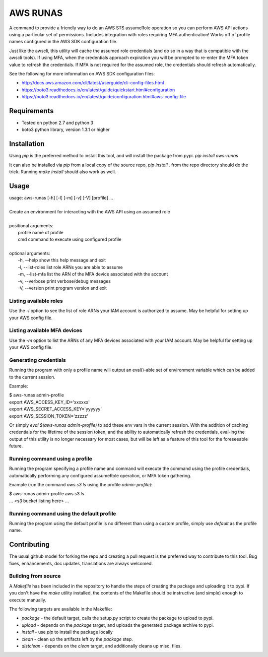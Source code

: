=========
AWS RUNAS
=========

A command to provide a friendly way to do an AWS STS assumeRole operation so you can perform AWS API actions
using a particular set of permissions.  Includes integration with roles requiring MFA authentication!  Works
off of profile names configured in the AWS SDK configuration file.

Just like the awscli, this utility will cache the assumed role credentials (and do so in a way that is compatible
with the awscli tools).  If using MFA, when the credentials approach expiration you will be prompted to re-enter
the MFA token value to refresh the credentials.  If MFA is not required for the assumed role, the credentials
should refresh automatically.

See the following for more information on AWS SDK configuration files:

- http://docs.aws.amazon.com/cli/latest/userguide/cli-config-files.html
- https://boto3.readthedocs.io/en/latest/guide/quickstart.html#configuration
- https://boto3.readthedocs.io/en/latest/guide/configuration.html#aws-config-file

Requirements
============

- Tested on python 2.7 and python 3
- boto3 python library, version 1.3.1 or higher

Installation
============

Using `pip` is the preferred method to install this tool, and will install the package from pypi.  `pip install aws-runas`

It can also be installed via `pip` from a local copy of the source repo, `pip install .` from the repo directory should do the trick.
Running `make install` should also work as well.

Usage
=====
| usage: aws-runas [-h] [-l] [-m] [-v] [-V] [profile] ...
|
| Create an environment for interacting with the AWS API using an assumed role
|
| positional arguments:
|   profile           name of profile
|   cmd               command to execute using configured profile
|
| optional arguments:
|   -h, --help        show this help message and exit
|   -l, --list-roles  list role ARNs you are able to assume
|   -m, --list-mfa    list the ARN of the MFA device associated with the account
|   -v, --verbose     print verbose/debug messages
|   -V, --version     print program version and exit

Listing available roles
-----------------------

Use the `-l` option to see the list of role ARNs your IAM account is authorized to assume.
May be helpful for setting up your AWS config file.

Listing available MFA devices
-----------------------------

Use the `-m` option to list the ARNs of any MFA devices associated with your IAM account.
May be helpful for setting up your AWS config file.

Generating credentials
----------------------

Running the program with only a profile name will output an eval()-able set of
environment variable which can be added to the current session.

Example:

| $ aws-runas admin-profile
| export AWS_ACCESS_KEY_ID='xxxxxx'
| export AWS_SECRET_ACCESS_KEY='yyyyyy'
| export AWS_SESSION_TOKEN='zzzzz'


Or simply `eval $(aws-runas admin-profile)` to add these env vars in the current session.
With the addition of caching credentials for the lifetime of the session token, and the
ability to automatically refresh the credentials, eval-ing the output of this utility is
no longer necessary for most cases, but will be left as a feature of this tool for the
foreseeable future.

Running command using a profile
-------------------------------

Running the program specifying a profile name and command will execute the command using the
profile credentials, automatically performing any configured assumeRole operation, or MFA token
gathering.

Example (run the command `aws s3 ls` using the profile `admin-profile`):

| $ aws-runas admin-profile aws s3 ls
| ... <s3 bucket listing here> ...

Running command using the default profile
-----------------------------------------

Running the program using the default profile is no different than using a custom profile,
simply use `default` as the profile name.

Contributing
============

The usual github model for forking the repo and creating a pull request is the preferred way to
contribute to this tool.  Bug fixes, enhancements, doc updates, translations are always welcomed.

Building from source
--------------------

A `Makefile` has been included in the repository to handle the steps of creating the package and
uploading it to pypi.  If you don't have the `make` utility installed, the contents of the Makefile
should be instructive (and simple) enough to execute manually.

The following targets are available in the Makefile:

* `package` - the default target, calls the setup.py script to create the package to upload to pypi.
* `upload` - depends on the `package` target, and uploads the generated package archive to pypi.
* `install` - use `pip` to install the package locally
* `clean` - clean up the artifacts left by the `package` step.
* `distclean` - depends on the `clean` target, and additionally cleans up misc. files.

